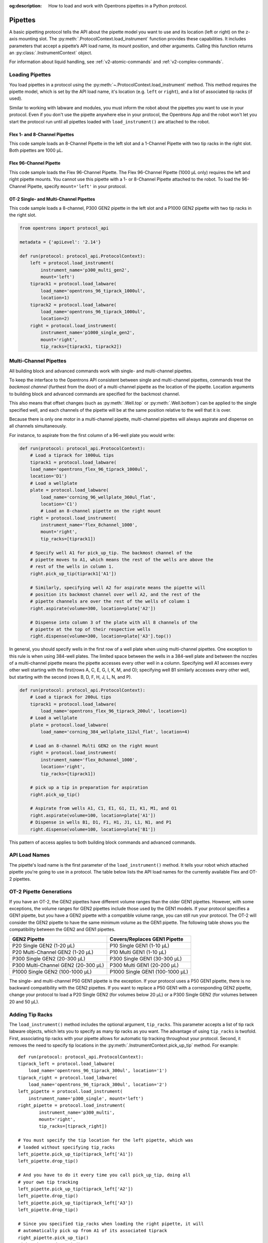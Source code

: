 :og:description: How to load and work with Opentrons pipettes in a Python protocol.

.. _new-pipette:

########
Pipettes
########

A basic pipetting protocol tells the API about the pipette model you want to use and its location (left or right) on the z-axis mounting slot. The :py:meth:`.ProtocolContext.load_instrument` function provides these capabilities. It includes parameters that accept a pipette’s API load name, its mount position, and other arguments. Calling this function returns an :py:class:`.InstrumentContext` object.

For information about liquid handling, see :ref:`v2-atomic-commands` and :ref:`v2-complex-commands`.

.. _new-create-pipette:

Loading Pipettes
================

You load pipettes in a protocol using the :py:meth:`~.ProtocolContext.load_instrument` method. This method requires the pipette model, which is set by the API load name, it's location (e.g. ``left`` or ``right``), and a list of associated tip racks (if used).

Similar to working with labware and modules, you must inform the robot about the pipettes you want to use in your protocol. Even if you don't use the pipette anywhere else in your protocol, the Opentrons App and the robot won't let you start the protocol run until all pipettes loaded with ``load_instrument()`` are attached to the robot.

Flex 1- and 8-Channel Pipettes
------------------------------

This code sample loads an 8-Channel Pipette in the left slot and a 1-Channel Pipette with two tip racks in the right slot. Both pipettes are 1000 µL. 

.. code-block:: Python
    :substitutions:
    
    from opentrons import protocol_api
    
    requirements = {'robotType': 'Flex', 'apiLevel': '|apiLevel|'}

    def run(protocol: protocol_api.ProtocolContext):
        left = protocol.load_instrument(
            instrument_name='flex_8channel_1000', mount='left')   
        tiprack1 = protocol.load_labware(
            load_name='opentrons_flex_96_tiprack_1000ul', location='D1')
        tiprack2 = protocol.load_labware(
            load_name='opentrons_flex_96_tiprack_1000ul', location='C1')
        right = protocol.load_instrument(
            instrument_name='flex_1channel_1000',
            mount='right',
            tip_racks=[tiprack1, tiprack2]) 

Flex 96-Channel Pipette
-----------------------

This code sample loads the Flex 96-Channel Pipette. The Flex 96-Channel Pipette (1000 µL only) requires the left and right pipette mounts. You cannot use this pipette with a 1- or 8-Channel Pipette attached to the robot. To load the 96-Channel Pipette, specify ``mount='left'`` in your protocol.

.. code-block:: python
    :substitutions:

    from opentrons import protocol_api

    requirements = {'robotType': 'Flex', 'apiLevel': '|apiLevel|'}

    def run(protocol: protocol_api.ProtocolContext):
        left = protocol.load_instrument(
            instrument_name='flex_96channel_1000', mount='left')

OT-2 Single- and Multi-Channel Pipettes
---------------------------------------

This code sample loads a 8-channel, P300 GEN2 pipette in the left slot and a P1000 GEN2 pipette with two tip racks in the right slot. 

.. code-block:: python

    from opentrons import protocol_api

    metadata = {'apiLevel': '2.14'}

    def run(protocol: protocol_api.ProtocolContext):
        left = protocol.load_instrument(
            instrument_name='p300_multi_gen2',
            mount='left')
        tiprack1 = protocol.load_labware(
            load_name='opentrons_96_tiprack_1000ul',
            location=1)
        tiprack2 = protocol.load_labware(
            load_name='opentrons_96_tiprack_1000ul',
            location=2)
        right = protocol.load_instrument(
            instrument_name='p1000_single_gen2',
            mount='right',
            tip_racks=[tiprack1, tiprack2])

.. versionadded:: 2.0

.. _new-multichannel-pipettes:

Multi-Channel Pipettes
======================

All building block and advanced commands work with single- and multi-channel pipettes.

To keep the interface to the Opentrons API consistent between single and
multi-channel pipettes, commands treat the *backmost channel* (furthest from the
door) of a multi-channel pipette as the location of the pipette. Location arguments to
building block and advanced commands are specified for the backmost channel.

This also means that offset changes (such as :py:meth:`.Well.top` or
:py:meth:`.Well.bottom`) can be applied to the single specified well, and each
channels of the pipette will be at the same position relative to the well
that it is over.

Because there is only one motor in a multi-channel pipette, multi-channel
pipettes will always aspirate and dispense on all channels simultaneously.

For instance, to aspirate from the first column of a 96-well plate you would write:

.. code-block:: python

    def run(protocol: protocol_api.ProtocolContext):
        # Load a tiprack for 1000uL tips
        tiprack1 = protocol.load_labware(
        load_name='opentrons_flex_96_tiprack_1000ul',
        location='D1')
        # Load a wellplate
        plate = protocol.load_labware(
            load_name='corning_96_wellplate_360ul_flat',
            location='C1')
            # Load an 8-channel pipette on the right mount
        right = protocol.load_instrument(
            instrument_name='flex_8channel_1000',
            mount='right',
            tip_racks=[tiprack1])

        # Specify well A1 for pick_up_tip. The backmost channel of the
        # pipette moves to A1, which means the rest of the wells are above the
        # rest of the wells in column 1.
        right.pick_up_tip(tiprack1['A1'])

        # Similarly, specifying well A2 for aspirate means the pipette will
        # position its backmost channel over well A2, and the rest of the
        # pipette channels are over the rest of the wells of column 1
        right.aspirate(volume=300, location=plate['A2'])

        # Dispense into column 3 of the plate with all 8 channels of the
        # pipette at the top of their respective wells
        right.dispense(volume=300, location=plate['A3'].top())

In general, you should specify wells in the first row of a well plate when
using multi-channel pipettes. One exception to this rule is when using
384-well plates. The limited space between the wells in a 384-well plate and
between the nozzles of a multi-channel pipette means the pipette accesses every other well in a column. Specifying well A1 accesses every other well starting with the first(rows A, C, E, G, I, K, M, and O); specifying well B1 similarly accesses every other well, but starting with the second (rows B, D, F, H, J, L, N, and P).

.. code-block:: python

    def run(protocol: protocol_api.ProtocolContext):
        # Load a tiprack for 200uL tips
        tiprack1 = protocol.load_labware(
            load_name='opentrons_flex_96_tiprack_200ul', location=1)
        # Load a wellplate
        plate = protocol.load_labware(
            load_name='corning_384_wellplate_112ul_flat', location=4)

        # Load an 8-channel Multi GEN2 on the right mount
        right = protocol.load_instrument(
            instrument_name='flex_8channel_1000',
            location='right',
            tip_racks=[tiprack1])

        # pick up a tip in preparation for aspiration
        right.pick_up_tip()

        # Aspirate from wells A1, C1, E1, G1, I1, K1, M1, and O1
        right.aspirate(volume=100, location=plate['A1'])
        # Dispense in wells B1, D1, F1, H1, J1, L1, N1, and P1
        right.dispense(volume=100, location=plate['B1'])

This pattern of access applies to both building block commands and advanced
commands.

.. _new-pipette-models:

API Load Names
==============

The pipette's load name is the first parameter of the ``load_instrument()`` method. It tells your robot which attached pipette you're going to use in a protocol. The table below lists the API load names for the currently available Flex and OT-2 pipettes.

.. tabs::

    .. tab:: Flex Pipettes
        
        +-------------------------+-----------+-------------------------+
        | Pipette Name            | Capacity  | API Load Name           |
        +=========================+===========+=========================+
        | Flex 1-Channel Pipette  | 0.5–50 µL | ``flex_1channel_50``    |
        +                         +-----------+-------------------------+
        |                         | 5–1000 µL | ``flex_1channel_1000``  |
        +-------------------------+-----------+-------------------------+
        | Flex 8-Channel Pipette  + 0.5–50 µL + ``flex_8channel_50``    |
        +                         +-----------+-------------------------+
        |                         | 5–1000 µL | ``flex_8channel_1000``  |
        +-------------------------+-----------+-------------------------+
        | Flex 96-Channel Pipette | 5–1000 µL | ``flex_96channel_1000`` |
        +-------------------------+-----------+-------------------------+

    .. tab:: OT-2 Pipettes

        +-----------------------------+--------------------+-----------------------+
        | Pipette Name                | Capacity           | API Load Name         |
        +=============================+====================+=======================+
        | P20 GEN2 (single channel)   | 1-20 µL            | ``p20_single_gen2``   |
        +-----------------------------+                    +-----------------------+
        | P20 GEN2 (8-channel)        |                    | ``p20_multi_gen2``    |
        +-----------------------------+--------------------+-----------------------+
        | P300 GEN2 (single chanel)   | 20-300 µL          | ``p300_single_gen2``  |
        +-----------------------------+                    +-----------------------+
        | P300 GEN2 (8-channel)       |                    | ``p300_multi_gen2``   |
        +-----------------------------+--------------------+-----------------------+
        | P1000 GEN2 (single channel) | 100-1000 µL        | ``p1000_single_gen2`` |
        +-----------------------------+--------------------+-----------------------+

        See the pipette compatibility section below if you're using a older GEN1 model pipette. The GEN1 family includes the P10, P50, and P300 single- and multi-channel pipettes, along with the P1000 single chanel model.


OT-2 Pipette Generations
========================

If you have an OT-2, the GEN2 pipettes have different volume ranges than the older GEN1 pipettes. However, with some exceptions, the volume ranges for GEN2 pipettes include those used by the GEN1 models. If your protocol specifies a GEN1 pipette, but you have a GEN2 pipette with a compatible volume range, you can still run your protocol. The OT-2 will consider the GEN2 pipette to have the same minimum volume as the GEN1 pipette. The following table shows you the compatibility between the GEN2 and GEN1 pipettes.

.. list-table::
    :header-rows: 1
    
    * - GEN2 Pipette
      - Covers/Replaces GEN1 Pipette
    * - P20 Single GEN2 (1-20 µL)
      - P10 Single GEN1 (1-10 µL)
    * - P20 Multi-Channel GEN2 (1-20 µL)
      - P10 Multi GEN1 (1-10 µL)
    * - P300 Single GEN2 (20-300 µL)
      - P300 Single GEN1 (30-300 µL)
    * - P300 Multi-Channel GEN2 (20-300 µL)
      - P300 Multi GEN1 (20-200 µL)
    * - P1000 Single GEN2 (100-1000 µL)
      - P1000 Single GEN1 (100-1000 µL)

The single- and multi-channel P50 GEN1 pipette is the exception. If your protocol uses a P50 GEN1 pipette, there is no backward compatibility with the GEN2 pipettes. If you want to replace a P50 GEN1 with a corresponding GEN2 pipette, change your protocol to load a P20 Single GEN2 (for volumes below 20 µL) or a P300 Single GEN2 (for volumes between 20 and 50 µL).

Adding Tip Racks
================

The ``load_instrument()`` method includes the optional argument, ``tip_racks``. This parameter accepts a list of tip rack labware objects, which lets you to specify as many tip racks as you want. The advantage of using ``tip_racks`` is twofold. First, associating tip racks with your pipette allows for automatic tip tracking throughout your protocol. Second, it removes the need to specify tip locations in the :py:meth:`.InstrumentContext.pick_up_tip` method. For example::
        
    def run(protocol: protocol_api.ProtocolContext):
    tiprack_left = protocol.load_labware(
        load_name='opentrons_96_tiprack_300ul', location='1')
    tiprack_right = protocol.load_labware(
        load_name='opentrons_96_tiprack_300ul', location='2')
    left_pipette = protocol.load_instrument(
        instrument_name='p300_single', mount='left')
    right_pipette = protocol.load_instrument(
            instrument_name='p300_multi',
            mount='right',
            tip_racks=[tiprack_right])

    # You must specify the tip location for the left pipette, which was
    # loaded without specifying tip_racks
    left_pipette.pick_up_tip(tiprack_left['A1'])
    left_pipette.drop_tip()

    # And you have to do it every time you call pick_up_tip, doing all
    # your own tip tracking
    left_pipette.pick_up_tip(tiprack_left['A2'])
    left_pipette.drop_tip()
    left_pipette.pick_up_tip(tiprack_left['A3'])
    left_pipette.drop_tip()

    # Since you specified tip_racks when loading the right pipette, it will
    # automatically pick up from A1 of its associated tiprack
    right_pipette.pick_up_tip()
    right_pipette.drop_tip()

    # And further calls to pick_up_tip will automatically progress through
    # the tips in the rack
    right_pipette.pick_up_tip()
    right_pipette.drop_tip()
    right_pipette.pick_up_tip()
    right_pipette.drop_tip()
       
See also, :ref:`v2-atomic-commands` and :ref:`v2-complex-commands`.

.. versionadded:: 2.0

.. _new-plunger-flow-rates:

Plunger Flow Rates
==================

Pipettes aspirate or dispense at different rates measured in units of µL/second. You can change the flow rate on a loaded :py:class:`.InstrumentContext` by altering the
:py:obj:`~.InstrumentContext.flow_rate` properties listed below:

* ``InstrumentContext.flow_rate.aspirate``
* ``InstrumentContext.flow_rate.dispense``
* ``InstrumentContext.flow_rate.blow_out``

You can change each attribute without affecting the others.

.. code-block:: python

    def run(protocol: protocol_api.ProtocolContext):
        tiprack = protocol.load_labware(
            load_name='opentrons_96_tiprack_300ul',
            location='D1')
        pipette = protocol.load_instrument(
            instrument_name='flex_1channel_1000',
            mount='right', tip_racks=[tiprack])
        plate = protocol.load_labware(
            load_name='corning_384_wellplate_112ul_flat',
            location= 'D3')
        pipette.pick_up_tip()

        # Aspirate at the default flow rate of 150 ul/s
        pipette.aspirate(volume=50, plate['A1'])
        # Dispense at the default flowrate of 300 ul/s
        pipette.dispense(volume=50, plate['A1'])

        # Change default aspirate speed to 50ul/s, 1/3 of the default
        pipette.flow_rate.aspirate = 50
        # this aspirate will be at 50ul/s
        pipette.aspirate(50, plate['A1'])
        # this dispense will be the default 300 ul/s
        pipette.dispense(50, plate['A1'])

        # Slow down dispense too
        pipette.flow_rate.dispense = 50
        # This is still at 50 ul/s
        pipette.aspirate(50, plate['A1'])
        # This is now at 50 ul/s as well
        pipette.dispense(50, plate['A1'])

        # Also slow down the blow out flow rate from its default
        pipette.flow_rate.blow_out = 100
        pipette.aspirate(50, plate['A1'])
        # This will be much slower
        pipette.blow_out()

        pipette.drop_tip()

.. Docs note this property removed in 2.14
:py:obj:`.InstrumentContext.speed` offers the same functionality, but controlled in
units of mm/s of plunger speed. This does not have a linear transfer to flow rate and
should only be used if you have a specific need.

For other ways of controlling pipette movement, see :ref:`gantry_speed` and :ref:`axis_speed_limits`.

.. versionadded:: 2.0


.. _defaults:

Defaults
--------

**Head Speed**: 400 mm/s

**Well Bottom Clearances**

- Aspirate default: 1mm above the bottom
- Dispense default: 1mm above the bottom

**p20_single_gen2**

- Aspirate Default:
    - On API Version 2.5 and previous: 3.78 µL/s
    - On API Version 2.6 and subsequent: 7.56 µL/s
- Dispense Default:
    - On API Version 2.5 and previous: 3.78 µL/s
    - On API Version 2.6 and subsequent: 7.56 µL/s
- Blow Out Default:
    - On API Version 2.5 and previous: 3.78 µL/s
    - On API Version 2.6 and subsequent: 7.56 µL/s
- Minimum Volume: 1 µL
- Maximum Volume: 20 µL

**p300_single_gen2**

- Aspirate Default:
    - On API Version 2.5 and previous: 46.43 µL/s
    - On API Version 2.6 and subsequent: 92.86 µL/s
- Dispense Default:
    - On API Version 2.5 and previous: 46.43 µL/s
    - On API Version 2.6 and subsequent: 92.86 µL/s
- Blow Out Default:
    - On API Version 2.5 and previous: 46.43 µL/s
    - On API Version 2.6 and subsequent: 92.86 µL/s
- Minimum Volume: 20 µL
- Maximum Volume: 300 µL

**p1000_single_gen2**

- Aspirate Default:
    - On API Version 2.5 and previous: 137.35 µL/s
    - On API Version 2.6 and subsequent: 274.7 µL/s
- Dispense Default:
    - On API Version 2.5 and previous: 137.35 µL/s
    - On API Version 2.6 and subsequent: 274.7 µL/s
- Blow Out Default:
    - On API Version 2.5 and previous: 137.35 µL/s
    - On API Version 2.6 and subsequent: 274.7 µL/s
- Minimum Volume: 100 µL
- Maximum Volume: 1000 µL

**p20_multi_gen2**

- Aspirate Default: 7.6 µL/s
- Dispense Default: 7.6 µL/s
- Blow Out Default: 7.6 µL/s
- Minimum Volume: 1 µL
- Maximum Volume: 20 µL

**p300_multi_gen2**

- Aspirate Default: 94 µL/s
- Dispense Default: 94 µL/s
- Blow Out Default: 94 µL/s
- Minimum Volume: 20 µL
- Maximum Volume: 300 µL

**p10_single**

- Aspirate Default: 5 µL/s
- Dispense Default: 10 µL/s
- Blow Out Default: 1000 µL/s
- Minimum Volume: 1 µL
- Maximum Volume: 10 µL

**p10_multi**

- Aspirate Default: 5 µL/s
- Dispense Default: 10 µL/s
- Blow Out Default: 1000 µL/s
- Minimum Volume: 1 µL
- Maximum Volume: 10 µL

**p50_single**

- Aspirate Default: 25 µL/s
- Dispense Default: 50 µL/s
- Blow Out Default: 1000 µL/s
- Minimum Volume: 5 µL
- Maximum Volume: 50 µL

**p50_multi**

- Aspirate Default: 25 µL/s
- Dispense Default: 50 µL/s
- Blow Out Default: 1000 µL/s
- Minimum Volume: 5 µL
- Maximum Volume: 50 µL

**p300_single**

- Aspirate Default: 150 µL/s
- Dispense Default: 300 µL/s
- Blow Out Default: 1000 µL/s
- Minimum Volume: 30 µL
- Maximum Volume: 300 µL

**p300_multi**

- Aspirate Default: 150 µL/s
- Dispense Default: 300 µL/s
- Blow Out Default: 1000 µL/s
- Minimum Volume: 30 µL
- Maximum Volume: 300 µL

**p1000_single**

- Aspirate Default: 500 µL/s
- Dispense Default: 1000 µL/s
- Blow Out Default: 1000 µL/s
- Minimum Volume: 100 µL
- Maximum Volume: 1000 µL
